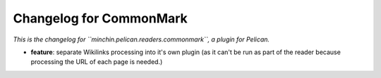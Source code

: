 Changelog for CommonMark
========================

*This is the changelog for ``minchin.pelican.readers.commonmark``, a plugin for
Pelican.*

- **feature**: separate Wikilinks processing into it's own plugin (as it can't
  be run as part of the reader because processing the URL of each page is
  needed.)
